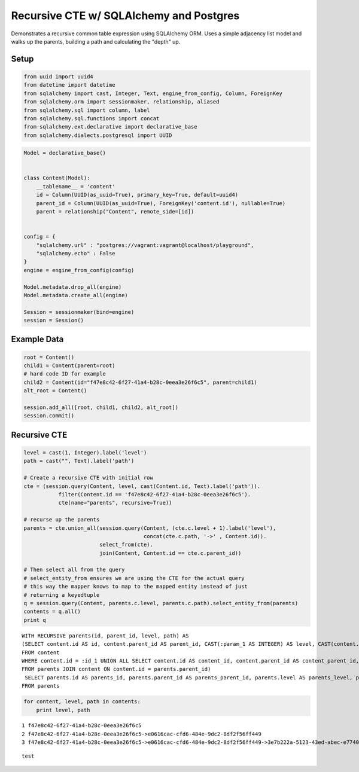 
Recursive CTE w/ SQLAlchemy and Postgres
========================================

Demonstrates a recursive common table expression using SQLAlchemy ORM.
Uses a simple adjacency list model and walks up the parents, building a
path and calculating the "depth" up.

Setup
-----

.. code:: python

    from uuid import uuid4
    from datetime import datetime
    from sqlalchemy import cast, Integer, Text, engine_from_config, Column, ForeignKey
    from sqlalchemy.orm import sessionmaker, relationship, aliased
    from sqlalchemy.sql import column, label
    from sqlalchemy.sql.functions import concat
    from sqlalchemy.ext.declarative import declarative_base
    from sqlalchemy.dialects.postgresql import UUID
.. code:: python

    Model = declarative_base()
    
    
    class Content(Model):
        __tablename__ = 'content'
        id = Column(UUID(as_uuid=True), primary_key=True, default=uuid4)
        parent_id = Column(UUID(as_uuid=True), ForeignKey('content.id'), nullable=True)
        parent = relationship("Content", remote_side=[id])
    
        
    config = {
        "sqlalchemy.url" : "postgres://vagrant:vagrant@localhost/playground",
        "sqlalchemy.echo" : False
    }
    engine = engine_from_config(config)
    
    Model.metadata.drop_all(engine)
    Model.metadata.create_all(engine)
    
    Session = sessionmaker(bind=engine)
    session = Session()
    

Example Data
------------

.. code:: python

    root = Content()
    child1 = Content(parent=root)
    # hard code ID for example
    child2 = Content(id="f47e8c42-6f27-41a4-b28c-0eea3e26f6c5", parent=child1)
    alt_root = Content()
    
    session.add_all([root, child1, child2, alt_root])
    session.commit()
Recursive CTE
-------------

.. code:: python

    level = cast(1, Integer).label('level')
    path = cast("", Text).label('path')
    
    # Create a recursive CTE with initial row
    cte = (session.query(Content, level, cast(Content.id, Text).label('path')).
               filter(Content.id == 'f47e8c42-6f27-41a4-b28c-0eea3e26f6c5').
               cte(name="parents", recursive=True))
    
    # recurse up the parents
    parents = cte.union_all(session.query(Content, (cte.c.level + 1).label('level'), 
                                          concat(cte.c.path, '->' , Content.id)).
                            select_from(cte).
                            join(Content, Content.id == cte.c.parent_id))
    
    # Then select all from the query
    # select_entity_from ensures we are using the CTE for the actual query
    # this way the mapper knows to map to the mapped entity instead of just
    # returning a keyedtuple
    q = session.query(Content, parents.c.level, parents.c.path).select_entity_from(parents)
    contents = q.all()
    print q

.. parsed-literal::

    WITH RECURSIVE parents(id, parent_id, level, path) AS 
    (SELECT content.id AS id, content.parent_id AS parent_id, CAST(:param_1 AS INTEGER) AS level, CAST(content.id AS TEXT) AS path 
    FROM content 
    WHERE content.id = :id_1 UNION ALL SELECT content.id AS content_id, content.parent_id AS content_parent_id, parents.level + :level_1 AS level, concat(parents.path, :param_2, content.id) AS concat_1 
    FROM parents JOIN content ON content.id = parents.parent_id)
     SELECT parents.id AS parents_id, parents.parent_id AS parents_parent_id, parents.level AS parents_level, parents.path AS parents_path 
    FROM parents


.. code:: python

    for content, level, path in contents:
        print level, path

.. parsed-literal::

    1 f47e8c42-6f27-41a4-b28c-0eea3e26f6c5
    2 f47e8c42-6f27-41a4-b28c-0eea3e26f6c5->e0616cac-cfd6-484e-9dc2-8df2f56ff449
    3 f47e8c42-6f27-41a4-b28c-0eea3e26f6c5->e0616cac-cfd6-484e-9dc2-8df2f56ff449->3e7b222a-5123-43ed-abec-e7740eb2cead





.. parsed-literal::

    test


